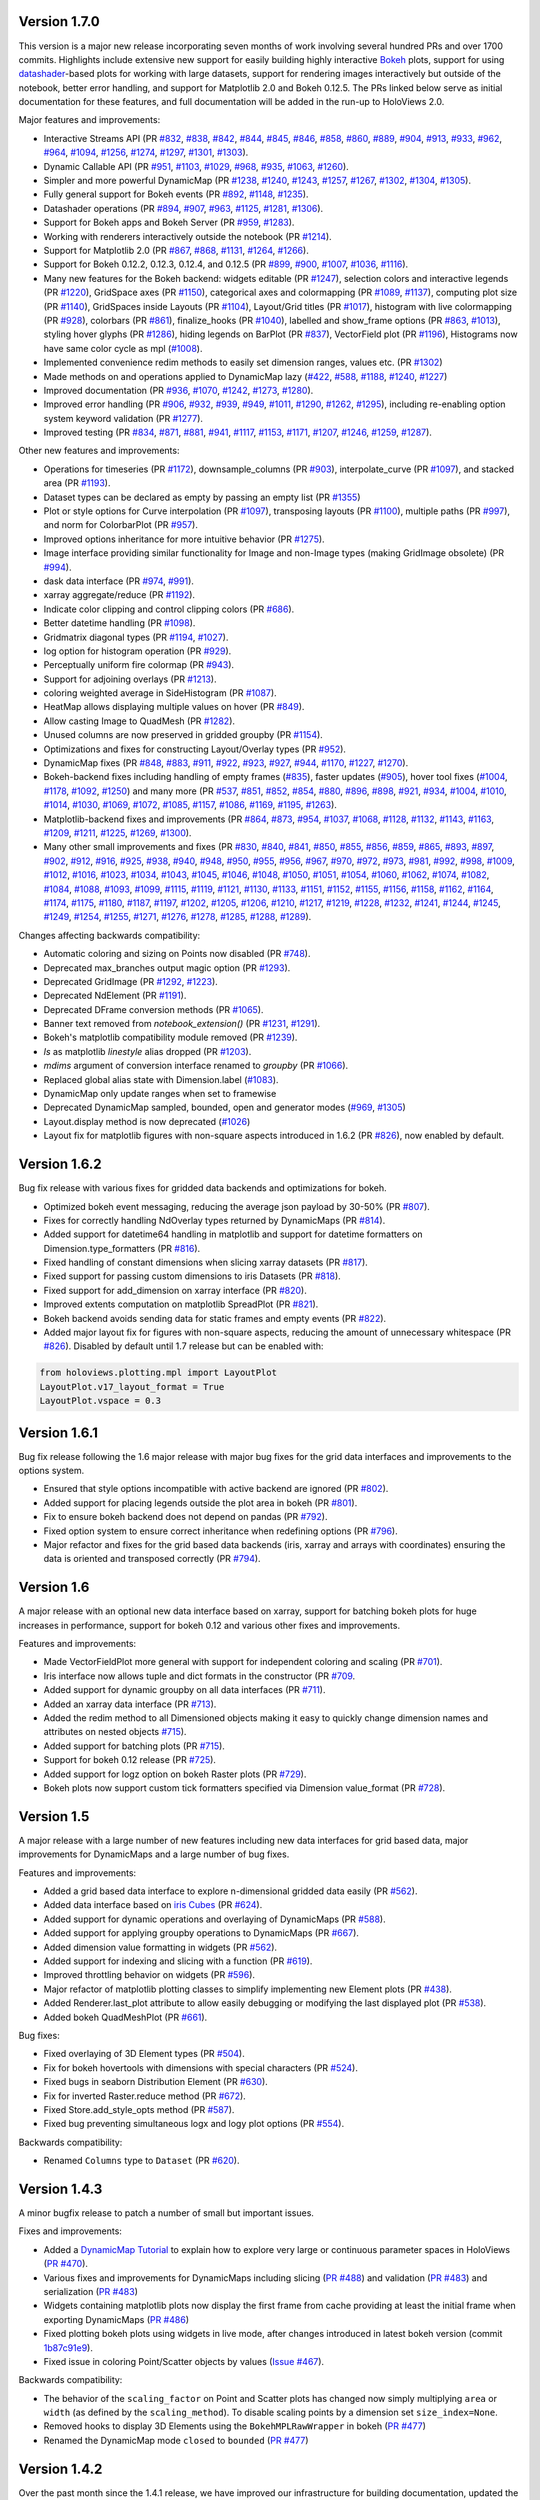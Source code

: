 Version 1.7.0
-------------

This version is a major new release incorporating seven months of work
involving several hundred PRs and over 1700 commits.  Highlights
include extensive new support for easily building highly interactive
`Bokeh <http://bokeh.pydata.org>`_ plots, support for using
`datashader <https://github.com/bokeh/datashader>`_-based plots for
working with large datasets, support for rendering images
interactively but outside of the notebook, better error handling, and
support for Matplotlib 2.0 and Bokeh 0.12.5.  The PRs linked below
serve as initial documentation for these features, and full
documentation will be added in the run-up to HoloViews 2.0.

Major features and improvements:

- Interactive Streams API (PR `#832
  <https://github.com/ioam/holoviews/pull/832>`_, `#838
  <https://github.com/ioam/holoviews/pull/838>`_, `#842
  <https://github.com/ioam/holoviews/pull/842>`_, `#844
  <https://github.com/ioam/holoviews/pull/844>`_, `#845
  <https://github.com/ioam/holoviews/pull/845>`_, `#846
  <https://github.com/ioam/holoviews/pull/846>`_, `#858
  <https://github.com/ioam/holoviews/pull/858>`_, `#860
  <https://github.com/ioam/holoviews/pull/860>`_, `#889
  <https://github.com/ioam/holoviews/pull/889>`_, `#904
  <https://github.com/ioam/holoviews/pull/904>`_, `#913
  <https://github.com/ioam/holoviews/pull/913>`_, `#933
  <https://github.com/ioam/holoviews/pull/933>`_, `#962
  <https://github.com/ioam/holoviews/pull/962>`_, `#964
  <https://github.com/ioam/holoviews/pull/964>`_, `#1094
  <https://github.com/ioam/holoviews/pull/1094>`_, `#1256
  <https://github.com/ioam/holoviews/pull/1256>`_, `#1274
  <https://github.com/ioam/holoviews/pull/1274>`_, `#1297
  <https://github.com/ioam/holoviews/pull/1297>`_, `#1301
  <https://github.com/ioam/holoviews/pull/1301>`_, `#1303
  <https://github.com/ioam/holoviews/pull/1303>`_).
- Dynamic Callable API (PR `#951
  <https://github.com/ioam/holoviews/pull/951>`_, `#1103
  <https://github.com/ioam/holoviews/pull/1103>`_, `#1029
  <https://github.com/ioam/holoviews/pull/1029>`_, `#968
  <https://github.com/ioam/holoviews/pull/968>`_, `#935
  <https://github.com/ioam/holoviews/pull/935>`_, `#1063
  <https://github.com/ioam/holoviews/pull/1063>`_, `#1260
  <https://github.com/ioam/holoviews/pull/1260>`_).
- Simpler and more powerful DynamicMap (PR `#1238
  <https://github.com/ioam/holoviews/pull/1238>`_, `#1240
  <https://github.com/ioam/holoviews/pull/1240>`_, `#1243
  <https://github.com/ioam/holoviews/pull/1243>`_, `#1257
  <https://github.com/ioam/holoviews/pull/1257>`_, `#1267
  <https://github.com/ioam/holoviews/pull/1267>`_, `#1302
  <https://github.com/ioam/holoviews/pull/1302>`_, `#1304
  <https://github.com/ioam/holoviews/pull/1304>`_, `#1305
  <https://github.com/ioam/holoviews/pull/1305>`_).
- Fully general support for Bokeh events (PR `#892
  <https://github.com/ioam/holoviews/pull/892>`_, `#1148
  <https://github.com/ioam/holoviews/pull/1148>`_, `#1235
  <https://github.com/ioam/holoviews/pull/1235>`_).
- Datashader operations (PR `#894
  <https://github.com/ioam/holoviews/pull/894>`_, `#907
  <https://github.com/ioam/holoviews/pull/907>`_, `#963
  <https://github.com/ioam/holoviews/pull/963>`_, `#1125
  <https://github.com/ioam/holoviews/pull/1125>`_, `#1281
  <https://github.com/ioam/holoviews/pull/1281>`_, `#1306
  <https://github.com/ioam/holoviews/pull/1306>`_).
- Support for Bokeh apps and Bokeh Server (PR `#959
  <https://github.com/ioam/holoviews/pull/959>`_, `#1283
  <https://github.com/ioam/holoviews/pull/1283>`_).
- Working with renderers interactively outside the notebook (PR `#1214
  <https://github.com/ioam/holoviews/pull/1214>`_).
- Support for Matplotlib 2.0 (PR `#867
  <https://github.com/ioam/holoviews/pull/867>`_, `#868
  <https://github.com/ioam/holoviews/pull/868>`_, `#1131
  <https://github.com/ioam/holoviews/pull/1131>`_, `#1264
  <https://github.com/ioam/holoviews/pull/1264>`_, `#1266
  <https://github.com/ioam/holoviews/pull/1266>`_).
- Support for Bokeh 0.12.2, 0.12.3, 0.12.4, and 0.12.5 (PR `#899
  <https://github.com/ioam/holoviews/pull/899>`_, `#900
  <https://github.com/ioam/holoviews/pull/900>`_, `#1007
  <https://github.com/ioam/holoviews/pull/1007>`_, `#1036
  <https://github.com/ioam/holoviews/pull/1036>`_, `#1116
  <https://github.com/ioam/holoviews/pull/1116>`_).
- Many new features for the Bokeh backend: widgets editable (PR `#1247
  <https://github.com/ioam/holoviews/pull/1247>`_), selection colors
  and interactive legends (PR `#1220
  <https://github.com/ioam/holoviews/pull/1220>`_), GridSpace axes (PR
  `#1150 <https://github.com/ioam/holoviews/pull/1150>`_), categorical
  axes and colormapping (PR `#1089
  <https://github.com/ioam/holoviews/pull/1089>`_, `#1137
  <https://github.com/ioam/holoviews/pull/1137>`_), computing plot
  size (PR `#1140 <https://github.com/ioam/holoviews/pull/1140>`_),
  GridSpaces inside Layouts (PR `#1104
  <https://github.com/ioam/holoviews/pull/1104>`_), Layout/Grid titles
  (PR `#1017 <https://github.com/ioam/holoviews/pull/1017>`_),
  histogram with live colormapping (PR `#928
  <https://github.com/ioam/holoviews/pull/928>`_), colorbars (PR `#861
  <https://github.com/ioam/holoviews/pull/861>`_), finalize_hooks (PR
  `#1040 <https://github.com/ioam/holoviews/pull/1040>`_), labelled
  and show_frame options (PR `#863
  <https://github.com/ioam/holoviews/pull/863>`_, `#1013
  <https://github.com/ioam/holoviews/pull/1013>`_), styling hover
  glyphs (PR `#1286 <https://github.com/ioam/holoviews/pull/1286>`_),
  hiding legends on BarPlot (PR `#837
  <https://github.com/ioam/holoviews/pull/837>`_), VectorField plot
  (PR `#1196 <https://github.com/ioam/holoviews/pull/1196>`_),
  Histograms now have same color cycle as mpl (`#1008
  <https://github.com/ioam/holoviews/pull/1008>`_).
- Implemented convenience redim methods to easily set dimension
  ranges, values etc. (PR `#1302
  <https://github.com/ioam/holoviews/pull/1302>`_)
- Made methods on and operations applied to DynamicMap lazy (`#422
  <https://github.com/ioam/holoviews/pull/422>`_, `#588
  <https://github.com/ioam/holoviews/pull/588>`_, `#1188
  <https://github.com/ioam/holoviews/pull/1188>`_, `#1240
  <https://github.com/ioam/holoviews/pull/1240>`_, `#1227
  <https://github.com/ioam/holoviews/pull/1227>`_)
- Improved documentation (PR `#936
  <https://github.com/ioam/holoviews/pull/936>`_, `#1070
  <https://github.com/ioam/holoviews/pull/1070>`_, `#1242
  <https://github.com/ioam/holoviews/pull/1242>`_, `#1273
  <https://github.com/ioam/holoviews/pull/1273>`_, `#1280
  <https://github.com/ioam/holoviews/pull/1280>`_).
- Improved error handling (PR `#906
  <https://github.com/ioam/holoviews/pull/906>`_, `#932
  <https://github.com/ioam/holoviews/pull/932>`_, `#939
  <https://github.com/ioam/holoviews/pull/939>`_, `#949
  <https://github.com/ioam/holoviews/pull/949>`_, `#1011
  <https://github.com/ioam/holoviews/pull/1011>`_, `#1290
  <https://github.com/ioam/holoviews/pull/1290>`_, `#1262
  <https://github.com/ioam/holoviews/pull/1262>`_, `#1295
  <https://github.com/ioam/holoviews/pull/1295>`_), including
  re-enabling option system keyword validation (PR `#1277
  <https://github.com/ioam/holoviews/pull/1277>`_).
- Improved testing (PR `#834
  <https://github.com/ioam/holoviews/pull/834>`_, `#871
  <https://github.com/ioam/holoviews/pull/871>`_, `#881
  <https://github.com/ioam/holoviews/pull/881>`_, `#941
  <https://github.com/ioam/holoviews/pull/941>`_, `#1117
  <https://github.com/ioam/holoviews/pull/1117>`_, `#1153
  <https://github.com/ioam/holoviews/pull/1153>`_, `#1171
  <https://github.com/ioam/holoviews/pull/1171>`_, `#1207
  <https://github.com/ioam/holoviews/pull/1207>`_, `#1246
  <https://github.com/ioam/holoviews/pull/1246>`_, `#1259
  <https://github.com/ioam/holoviews/pull/1259>`_, `#1287
  <https://github.com/ioam/holoviews/pull/1287>`_).


Other new features and improvements:

- Operations for timeseries (PR `#1172
  <https://github.com/ioam/holoviews/pull/1172>`_), downsample_columns
  (PR `#903 <https://github.com/ioam/holoviews/pull/903>`_),
  interpolate_curve (PR `#1097
  <https://github.com/ioam/holoviews/pull/1097>`_), and stacked area
  (PR `#1193 <https://github.com/ioam/holoviews/pull/1193>`_).
- Dataset types can be declared as empty by passing an empty list (PR
  `#1355 <https://github.com/ioam/holoviews/pull/1355>`_)
- Plot or style options for Curve interpolation (PR `#1097
  <https://github.com/ioam/holoviews/pull/1097>`_), transposing
  layouts (PR `#1100 <https://github.com/ioam/holoviews/pull/1100>`_),
  multiple paths (PR `#997
  <https://github.com/ioam/holoviews/pull/997>`_), and norm for
  ColorbarPlot (PR `#957
  <https://github.com/ioam/holoviews/pull/957>`_).
- Improved options inheritance for more intuitive behavior (PR `#1275
  <https://github.com/ioam/holoviews/pull/1275>`_).
- Image interface providing similar functionality for Image and
  non-Image types (making GridImage obsolete) (PR `#994
  <https://github.com/ioam/holoviews/pull/994>`_).
- dask data interface (PR `#974
  <https://github.com/ioam/holoviews/pull/974>`_, `#991
  <https://github.com/ioam/holoviews/pull/991>`_).
- xarray aggregate/reduce (PR `#1192
  <https://github.com/ioam/holoviews/pull/1192>`_).
- Indicate color clipping and control clipping colors (PR `#686
  <https://github.com/ioam/holoviews/pull/686>`_).
- Better datetime handling (PR `#1098
  <https://github.com/ioam/holoviews/pull/1098>`_).
- Gridmatrix diagonal types (PR `#1194
  <https://github.com/ioam/holoviews/pull/1194>`_, `#1027
  <https://github.com/ioam/holoviews/pull/1027>`_).
- log option for histogram operation (PR `#929
  <https://github.com/ioam/holoviews/pull/929>`_).
- Perceptually uniform fire colormap (PR `#943
  <https://github.com/ioam/holoviews/pull/943>`_).
- Support for adjoining overlays (PR `#1213
  <https://github.com/ioam/holoviews/pull/1213>`_).
- coloring weighted average in SideHistogram (PR `#1087
  <https://github.com/ioam/holoviews/pull/1087>`_).
- HeatMap allows displaying multiple values on hover (PR `#849
  <https://github.com/ioam/holoviews/pull/849>`_).
- Allow casting Image to QuadMesh (PR `#1282
  <https://github.com/ioam/holoviews/pull/1282>`_).
- Unused columns are now preserved in gridded groupby (PR `#1154
  <https://github.com/ioam/holoviews/pull/1154>`_).
- Optimizations and fixes for constructing Layout/Overlay types (PR
  `#952 <https://github.com/ioam/holoviews/pull/952>`_).
- DynamicMap fixes (PR `#848
  <https://github.com/ioam/holoviews/pull/848>`_, `#883
  <https://github.com/ioam/holoviews/pull/883>`_, `#911
  <https://github.com/ioam/holoviews/pull/911>`_, `#922
  <https://github.com/ioam/holoviews/pull/922>`_, `#923
  <https://github.com/ioam/holoviews/pull/923>`_, `#927
  <https://github.com/ioam/holoviews/pull/927>`_, `#944
  <https://github.com/ioam/holoviews/pull/944>`_, `#1170
  <https://github.com/ioam/holoviews/pull/1170>`_, `#1227
  <https://github.com/ioam/holoviews/pull/1227>`_, `#1270
  <https://github.com/ioam/holoviews/pull/1270>`_).
- Bokeh-backend fixes including handling of empty frames (`#835
  <https://github.com/ioam/holoviews/pull/835>`_), faster updates
  (`#905 <https://github.com/ioam/holoviews/pull/905>`_), hover tool
  fixes (`#1004 <https://github.com/ioam/holoviews/pull/1004>`_,
  `#1178 <https://github.com/ioam/holoviews/pull/1178>`_, `#1092
  <https://github.com/ioam/holoviews/pull/1092>`_, `#1250
  <https://github.com/ioam/holoviews/pull/1250>`_) and many more (PR
  `#537 <https://github.com/ioam/holoviews/pull/537>`_, `#851
  <https://github.com/ioam/holoviews/pull/851>`_, `#852
  <https://github.com/ioam/holoviews/pull/852>`_, `#854
  <https://github.com/ioam/holoviews/pull/854>`_, `#880
  <https://github.com/ioam/holoviews/pull/880>`_, `#896
  <https://github.com/ioam/holoviews/pull/896>`_, `#898
  <https://github.com/ioam/holoviews/pull/898>`_, `#921
  <https://github.com/ioam/holoviews/pull/921>`_, `#934
  <https://github.com/ioam/holoviews/pull/934>`_, `#1004
  <https://github.com/ioam/holoviews/pull/1004>`_, `#1010
  <https://github.com/ioam/holoviews/pull/1010>`_, `#1014
  <https://github.com/ioam/holoviews/pull/1014>`_, `#1030
  <https://github.com/ioam/holoviews/pull/1030>`_, `#1069
  <https://github.com/ioam/holoviews/pull/1069>`_, `#1072
  <https://github.com/ioam/holoviews/pull/1072>`_, `#1085
  <https://github.com/ioam/holoviews/pull/1085>`_, `#1157
  <https://github.com/ioam/holoviews/pull/1157>`_, `#1086
  <https://github.com/ioam/holoviews/pull/1086>`_, `#1169
  <https://github.com/ioam/holoviews/pull/1169>`_, `#1195
  <https://github.com/ioam/holoviews/pull/1195>`_, `#1263
  <https://github.com/ioam/holoviews/pull/1263>`_).
- Matplotlib-backend fixes and improvements (PR `#864
  <https://github.com/ioam/holoviews/pull/864>`_, `#873
  <https://github.com/ioam/holoviews/pull/873>`_, `#954
  <https://github.com/ioam/holoviews/pull/954>`_, `#1037
  <https://github.com/ioam/holoviews/pull/1037>`_, `#1068
  <https://github.com/ioam/holoviews/pull/1068>`_, `#1128
  <https://github.com/ioam/holoviews/pull/1128>`_, `#1132
  <https://github.com/ioam/holoviews/pull/1132>`_, `#1143
  <https://github.com/ioam/holoviews/pull/1143>`_, `#1163
  <https://github.com/ioam/holoviews/pull/1163>`_, `#1209
  <https://github.com/ioam/holoviews/pull/1209>`_, `#1211
  <https://github.com/ioam/holoviews/pull/1211>`_, `#1225
  <https://github.com/ioam/holoviews/pull/1225>`_, `#1269
  <https://github.com/ioam/holoviews/pull/1269>`_, `#1300
  <https://github.com/ioam/holoviews/pull/1300>`_).
- Many other small improvements and fixes (PR `#830
  <https://github.com/ioam/holoviews/pull/830>`_, `#840
  <https://github.com/ioam/holoviews/pull/840>`_, `#841
  <https://github.com/ioam/holoviews/pull/841>`_, `#850
  <https://github.com/ioam/holoviews/pull/850>`_, `#855
  <https://github.com/ioam/holoviews/pull/855>`_, `#856
  <https://github.com/ioam/holoviews/pull/856>`_, `#859
  <https://github.com/ioam/holoviews/pull/859>`_, `#865
  <https://github.com/ioam/holoviews/pull/865>`_, `#893
  <https://github.com/ioam/holoviews/pull/893>`_, `#897
  <https://github.com/ioam/holoviews/pull/897>`_, `#902
  <https://github.com/ioam/holoviews/pull/902>`_, `#912
  <https://github.com/ioam/holoviews/pull/912>`_, `#916
  <https://github.com/ioam/holoviews/pull/916>`_, `#925
  <https://github.com/ioam/holoviews/pull/925>`_, `#938
  <https://github.com/ioam/holoviews/pull/938>`_, `#940
  <https://github.com/ioam/holoviews/pull/940>`_, `#948
  <https://github.com/ioam/holoviews/pull/948>`_, `#950
  <https://github.com/ioam/holoviews/pull/950>`_, `#955
  <https://github.com/ioam/holoviews/pull/955>`_, `#956
  <https://github.com/ioam/holoviews/pull/956>`_, `#967
  <https://github.com/ioam/holoviews/pull/967>`_, `#970
  <https://github.com/ioam/holoviews/pull/970>`_, `#972
  <https://github.com/ioam/holoviews/pull/972>`_, `#973
  <https://github.com/ioam/holoviews/pull/973>`_, `#981
  <https://github.com/ioam/holoviews/pull/981>`_, `#992
  <https://github.com/ioam/holoviews/pull/992>`_, `#998
  <https://github.com/ioam/holoviews/pull/998>`_, `#1009
  <https://github.com/ioam/holoviews/pull/1009>`_, `#1012
  <https://github.com/ioam/holoviews/pull/1012>`_, `#1016
  <https://github.com/ioam/holoviews/pull/1016>`_, `#1023
  <https://github.com/ioam/holoviews/pull/1023>`_, `#1034
  <https://github.com/ioam/holoviews/pull/1034>`_, `#1043
  <https://github.com/ioam/holoviews/pull/1043>`_, `#1045
  <https://github.com/ioam/holoviews/pull/1045>`_, `#1046
  <https://github.com/ioam/holoviews/pull/1046>`_, `#1048
  <https://github.com/ioam/holoviews/pull/1048>`_, `#1050
  <https://github.com/ioam/holoviews/pull/1050>`_, `#1051
  <https://github.com/ioam/holoviews/pull/1051>`_, `#1054
  <https://github.com/ioam/holoviews/pull/1054>`_, `#1060
  <https://github.com/ioam/holoviews/pull/1060>`_, `#1062
  <https://github.com/ioam/holoviews/pull/1062>`_, `#1074
  <https://github.com/ioam/holoviews/pull/1074>`_, `#1082
  <https://github.com/ioam/holoviews/pull/1082>`_, `#1084
  <https://github.com/ioam/holoviews/pull/1084>`_, `#1088
  <https://github.com/ioam/holoviews/pull/1088>`_, `#1093
  <https://github.com/ioam/holoviews/pull/1093>`_, `#1099
  <https://github.com/ioam/holoviews/pull/1099>`_, `#1115
  <https://github.com/ioam/holoviews/pull/1115>`_, `#1119
  <https://github.com/ioam/holoviews/pull/1119>`_, `#1121
  <https://github.com/ioam/holoviews/pull/1121>`_, `#1130
  <https://github.com/ioam/holoviews/pull/1130>`_, `#1133
  <https://github.com/ioam/holoviews/pull/1133>`_, `#1151
  <https://github.com/ioam/holoviews/pull/1151>`_, `#1152
  <https://github.com/ioam/holoviews/pull/1152>`_, `#1155
  <https://github.com/ioam/holoviews/pull/1155>`_, `#1156
  <https://github.com/ioam/holoviews/pull/1156>`_, `#1158
  <https://github.com/ioam/holoviews/pull/1158>`_, `#1162
  <https://github.com/ioam/holoviews/pull/1162>`_, `#1164
  <https://github.com/ioam/holoviews/pull/1164>`_, `#1174
  <https://github.com/ioam/holoviews/pull/1174>`_, `#1175
  <https://github.com/ioam/holoviews/pull/1175>`_, `#1180
  <https://github.com/ioam/holoviews/pull/1180>`_, `#1187
  <https://github.com/ioam/holoviews/pull/1187>`_, `#1197
  <https://github.com/ioam/holoviews/pull/1197>`_, `#1202
  <https://github.com/ioam/holoviews/pull/1202>`_, `#1205
  <https://github.com/ioam/holoviews/pull/1205>`_, `#1206
  <https://github.com/ioam/holoviews/pull/1206>`_, `#1210
  <https://github.com/ioam/holoviews/pull/1210>`_, `#1217
  <https://github.com/ioam/holoviews/pull/1217>`_, `#1219
  <https://github.com/ioam/holoviews/pull/1219>`_, `#1228
  <https://github.com/ioam/holoviews/pull/1228>`_, `#1232
  <https://github.com/ioam/holoviews/pull/1232>`_, `#1241
  <https://github.com/ioam/holoviews/pull/1241>`_, `#1244
  <https://github.com/ioam/holoviews/pull/1244>`_, `#1245
  <https://github.com/ioam/holoviews/pull/1245>`_, `#1249
  <https://github.com/ioam/holoviews/pull/1249>`_, `#1254
  <https://github.com/ioam/holoviews/pull/1254>`_, `#1255
  <https://github.com/ioam/holoviews/pull/1255>`_, `#1271
  <https://github.com/ioam/holoviews/pull/1271>`_, `#1276
  <https://github.com/ioam/holoviews/pull/1276>`_, `#1278
  <https://github.com/ioam/holoviews/pull/1278>`_, `#1285
  <https://github.com/ioam/holoviews/pull/1285>`_, `#1288
  <https://github.com/ioam/holoviews/pull/1288>`_, `#1289
  <https://github.com/ioam/holoviews/pull/1289>`_).

Changes affecting backwards compatibility:

- Automatic coloring and sizing on Points now disabled (PR `#748
  <https://github.com/ioam/holoviews/pull/748>`_).
- Deprecated max_branches output magic option (PR `#1293
  <https://github.com/ioam/holoviews/pull/1293>`_).
- Deprecated GridImage (PR `#1292
  <https://github.com/ioam/holoviews/pull/1292>`_, `#1223
  <https://github.com/ioam/holoviews/pull/1223>`_).
- Deprecated NdElement (PR `#1191
  <https://github.com/ioam/holoviews/pull/1191>`_).
- Deprecated DFrame conversion methods (PR `#1065
  <https://github.com/ioam/holoviews/pull/1065>`_).
- Banner text removed from `notebook_extension()` (PR `#1231
  <https://github.com/ioam/holoviews/pull/1231>`_, `#1291
  <https://github.com/ioam/holoviews/pull/1291>`_).
- Bokeh's matplotlib compatibility module removed (PR `#1239
  <https://github.com/ioam/holoviews/pull/1239>`_).
- `ls` as matplotlib `linestyle` alias dropped (PR `#1203
  <https://github.com/ioam/holoviews/pull/1203>`_).
- `mdims` argument of conversion interface renamed to `groupby` (PR
  `#1066 <https://github.com/ioam/holoviews/pull/1066>`_).
- Replaced global alias state with Dimension.label (`#1083
  <https://github.com/ioam/holoviews/pull/1083>`_).
- DynamicMap only update ranges when set to framewise
- Deprecated DynamicMap sampled, bounded, open and generator modes
  (`#969 <https://github.com/ioam/holoviews/pull/969>`_, `#1305
  <https://github.com/ioam/holoviews/pull/1305>`_)
- Layout.display method is now deprecated (`#1026
  <https://github.com/ioam/holoviews/pull/1026>`_)
- Layout fix for matplotlib figures with non-square aspects introduced
  in 1.6.2 (PR `#826 <https://github.com/ioam/holoviews/pull/826>`_),
  now enabled by default.


Version 1.6.2
-------------

Bug fix release with various fixes for gridded data backends and
optimizations for bokeh.

* Optimized bokeh event messaging, reducing the average json payload
  by 30-50% (PR `#807 <https://github.com/ioam/holoviews/pull/807>`_).
* Fixes for correctly handling NdOverlay types returned by DynamicMaps
  (PR `#814 <https://github.com/ioam/holoviews/pull/814>`_).
* Added support for datetime64 handling in matplotlib and support for
  datetime formatters on Dimension.type_formatters (PR `#816
  <https://github.com/ioam/holoviews/pull/816>`_).
* Fixed handling of constant dimensions when slicing xarray datasets
  (PR `#817 <https://github.com/ioam/holoviews/pull/817>`_).
* Fixed support for passing custom dimensions to iris Datasets (PR
  `#818 <https://github.com/ioam/holoviews/pull/818>`_).
* Fixed support for add_dimension on xarray interface (PR `#820
  <https://github.com/ioam/holoviews/pull/820>`_).
* Improved extents computation on matplotlib SpreadPlot (PR `#821
  <https://github.com/ioam/holoviews/pull/821>`_).
* Bokeh backend avoids sending data for static frames and empty events
  (PR `#822 <https://github.com/ioam/holoviews/pull/822>`_).
* Added major layout fix for figures with non-square aspects, reducing
  the amount of unnecessary whitespace (PR `#826
  <https://github.com/ioam/holoviews/pull/826>`_). Disabled by default
  until 1.7 release but can be enabled with::

.. code-block:: python

   from holoviews.plotting.mpl import LayoutPlot
   LayoutPlot.v17_layout_format = True
   LayoutPlot.vspace = 0.3


Version 1.6.1
-------------

Bug fix release following the 1.6 major release with major bug fixes
for the grid data interfaces and improvements to the options system.

* Ensured that style options incompatible with active backend are
  ignored (PR `#802 <https://github.com/ioam/holoviews/pull/802>`_).
* Added support for placing legends outside the plot area in
  bokeh (PR `#801 <https://github.com/ioam/holoviews/pull/801>`_).
* Fix to ensure bokeh backend does not depend on pandas (PR `#792
  <https://github.com/ioam/holoviews/pull/792>`_).
* Fixed option system to ensure correct inheritance when
  redefining options (PR `#796
  <https://github.com/ioam/holoviews/pull/796>`_).
* Major refactor and fixes for the grid based data backends (iris,
  xarray and arrays with coordinates) ensuring the data is oriented
  and transposed correctly (PR `#794
  <https://github.com/ioam/holoviews/pull/794>`_).


Version 1.6
-----------

A major release with an optional new data interface based on xarray,
support for batching bokeh plots for huge increases in performance,
support for bokeh 0.12 and various other fixes and improvements.

Features and improvements:

* Made VectorFieldPlot more general with support for independent
  coloring and scaling (PR `#701
  <https://github.com/ioam/holoviews/pull/701>`_).
* Iris interface now allows tuple and dict formats in the constructor
  (PR `#709 <https://github.com/ioam/holoviews/pull/709>`_.
* Added support for dynamic groupby on all data interfaces (PR `#711
  <https://github.com/ioam/holoviews/pull/711>`_).
* Added an xarray data interface (PR `#713
  <https://github.com/ioam/holoviews/pull/713>`_).
* Added the redim method to all Dimensioned objects making it easy to
  quickly change dimension names and attributes on nested objects
  `#715 <https://github.com/ioam/holoviews/pull/715>`_).
* Added support for batching plots (PR `#715
  <https://github.com/ioam/holoviews/pull/717>`_).
* Support for bokeh 0.12 release (PR `#725
  <https://github.com/ioam/holoviews/pull/725>`_).
* Added support for logz option on bokeh Raster plots (PR `#729
  <https://github.com/ioam/holoviews/pull/729>`_).
* Bokeh plots now support custom tick formatters specified via
  Dimension value_format (PR `#728
  <https://github.com/ioam/holoviews/pull/728>`_).


Version 1.5
-----------

A major release with a large number of new features including new data
interfaces for grid based data, major improvements for DynamicMaps
and a large number of bug fixes. 

Features and improvements:

* Added a grid based data interface to explore n-dimensional gridded
  data easily (PR `#562 <https://github.com/ioam/holoviews/pull/542>`_).
* Added data interface based on `iris Cubes <http://scitools.org.uk/iris/docs/v1.9.2/index.html>`_ (PR `#624
  <https://github.com/ioam/holoviews/pull/624>`_).
* Added support for dynamic operations and overlaying of DynamicMaps
  (PR `#588 <https://github.com/ioam/holoviews/pull/588>`_).
* Added support for applying groupby operations to DynamicMaps (PR
  `#667 <https://github.com/ioam/holoviews/pull/667>`_).
* Added dimension value formatting in widgets (PR `#562
  <https://github.com/ioam/holoviews/issues/562>`_).
* Added support for indexing and slicing with a function (PR `#619
  <https://github.com/ioam/holoviews/pull/619>`_).
* Improved throttling behavior on widgets (PR `#596
  <https://github.com/ioam/holoviews/pull/596>`_).
* Major refactor of matplotlib plotting classes to simplify
  implementing new Element plots (PR `#438
  <https://github.com/ioam/holoviews/pull/438>`_).
* Added Renderer.last_plot attribute to allow easily debugging or
  modifying the last displayed plot (PR `#538
  <https://github.com/ioam/holoviews/pull/538>`_).
* Added bokeh QuadMeshPlot (PR `#661
  <https://github.com/ioam/holoviews/pull/661>`_).

Bug fixes:

* Fixed overlaying of 3D Element types (PR `#504
  <https://github.com/ioam/holoviews/pull/504>`_).
* Fix for bokeh hovertools with dimensions with special characters
  (PR `#524 <https://github.com/ioam/holoviews/pull/524>`_).
* Fixed bugs in seaborn Distribution Element (PR `#630
  <https://github.com/ioam/holoviews/pull/630>`_).
* Fix for inverted Raster.reduce method (PR `#672
  <https://github.com/ioam/holoviews/pull/672>`_).
* Fixed Store.add_style_opts method (PR `#587
  <https://github.com/ioam/holoviews/pull/587>`_).
* Fixed bug preventing simultaneous logx and logy plot options (PR `#554
  <https://github.com/ioam/holoviews/pull/554>`_).

Backwards compatibility:

* Renamed ``Columns`` type to ``Dataset`` (PR `#620
  <https://github.com/ioam/holoviews/issues/620>`_).


Version 1.4.3
-------------

A minor bugfix release to patch a number of small but important issues.

Fixes and improvements:


* Added a `DynamicMap Tutorial
  <http://holoviews.org/Tutorials/Dynamic_Map.html>`_ to explain how to
  explore very large or continuous parameter spaces in HoloViews (`PR
  #470 <https://github.com/ioam/holoviews/issues/470>`_).
* Various fixes and improvements for DynamicMaps including slicing (`PR
  #488 <https://github.com/ioam/holoviews/issues/488>`_) and validation
  (`PR #483 <https://github.com/ioam/holoviews/issues/478>`_) and
  serialization (`PR #483
  <https://github.com/ioam/holoviews/issues/478>`_)
* Widgets containing matplotlib plots now display the first frame from
  cache providing at least the initial frame when exporting DynamicMaps
  (`PR #486 <https://github.com/ioam/holoviews/issues/483>`_)
* Fixed plotting bokeh plots using widgets in live mode, after changes
  introduced in latest bokeh version (commit `1b87c91e9
  <https://github.com/ioam/holoviews/commit/1b87c91e9e7cf35b267344ccd4a2fa91dd052890>`_).
* Fixed issue in coloring Point/Scatter objects by values (`Issue #467
  <https://github.com/ioam/holoviews/issues/467>`_).


Backwards compatibility:

* The behavior of the ``scaling_factor`` on Point and Scatter plots has
  changed now simply multiplying ``area`` or ``width`` (as defined by
  the ``scaling_method``). To disable scaling points by a dimension
  set ``size_index=None``.
* Removed hooks to display 3D Elements using the ``BokehMPLRawWrapper``
  in bokeh (`PR #477 <https://github.com/ioam/holoviews/pull/477>`_)
* Renamed the DynamicMap mode ``closed`` to ``bounded`` (`PR #477 <https://github.com/ioam/holoviews/pull/485>`_)


Version 1.4.2
-------------

Over the past month since the 1.4.1 release, we have improved our
infrastructure for building documentation, updated the main website and
made several additional usability improvements.

Documentation changes:

* Major overhaul of website and notebook building making it much easier
  to test user contributions (`Issue #180
  <https://github.com/ioam/holoviews/issues/180>`_, `PR #429
  <https://github.com/ioam/holoviews/pull/429>`_)

* Major rewrite of the documentation (`PR #401
  <https://github.com/ioam/holoviews/pull/401>`_, `PR #411
  <https://github.com/ioam/holoviews/pull/411>`_)

* Added Columnar Data Tutorial and removed most of Pandas
  Conversions as it is now supported by the core.

Fixes and improvements:

* Major improvement for grid based layouts with varying aspects (`PR
  #457 <https://github.com/ioam/holoviews/pull/457>`_)

* Fix for interleaving %matplotline inline and holoviews
  plots (`Issue #179 <https://github.com/ioam/holoviews/issues/179>`_)

* Matplotlib legend z-orders and updating fixed (`Issue #304
  <https://github.com/ioam/holoviews/issues/304>`_, `Issue #305
  <https://github.com/ioam/holoviews/issues/305>`_)

* ``color_index`` and ``size_index`` plot options support specifying
  dimension by name (`Issue #391
  <https://github.com/ioam/holoviews/issues/391>`_)

* Added ``Area`` Element type for drawing area under or between
  Curves. (`PR #427 <https://github.com/ioam/holoviews/pull/427>`_)

* Fixed issues where slicing would remove styles applied to an
  Element. (`Issue #423
  <https://github.com/ioam/holoviews/issues/423>`_, `PR #439
  <https://github.com/ioam/holoviews/pull/439>`_)

* Updated the ``title_format`` plot option to support a ``{dimensions}``
  formatter (`PR #436 <https://github.com/ioam/holoviews/pull/436>`_)

* Improvements to Renderer API to allow JS and CSS requirements for
  exporting standalone widgets (`PR #426
  <https://github.com/ioam/holoviews/pull/426>`_)

* Compatibility with the latest Bokeh 0.11 release (`PR #393
  <https://github.com/ioam/holoviews/pull/393>`_)


Version 1.4.1
-------------

Over the past two weeks since the 1.4 release, we have implemented
several important bug fixes and have made several usability
improvements.

New features:

* Improved help system. It is now possible to recursively list all the
  applicable documentation for a composite object. In addition, the
  documentation may now be filtered using a regular expression pattern.
  (`PR #370 <https://github.com/ioam/holoviews/pull/370>`_)

* HoloViews now supports multiple active display hooks making it easier
  to use nbconvert. For instance, PNG data will be embedded in the
  notebook if the argument display_formats=['html','png'] is supplied to
  the notebook_extension. (`PR #355 <https://github.com/ioam/holoviews/pull/355>`_)

* Improvements to the display of DynamicMaps as well as many new
  improvements to the Bokeh backend including better VLines/HLines and
  support for the Bars element.
  (`PR #367 <https://github.com/ioam/holoviews/pull/367>`_ ,
  `PR #362 <https://github.com/ioam/holoviews/pull/362>`_,
  `PR #339 <https://github.com/ioam/holoviews/pull/339>`_).

* New Spikes and BoxWhisker elements suitable for representing
  distributions as a sequence of lines or as a box-and-whisker plot.
  (`PR #346 <https://github.com/ioam/holoviews/pull/346>`_,
  `PR #339 <https://github.com/ioam/holoviews/pull/339>`_) 

* Improvements to the notebook_extension. For instance, executing
  hv.notebook_extension('bokeh') will now load BokehJS and automatically
  activate the Bokeh backend (if available).

* Significant performance improvements when using the groupby operation
  on HoloMaps and when working with highly nested datastructures.
  (`PR #349 <https://github.com/ioam/holoviews/pull/349>`_,
  `PR #359 <https://github.com/ioam/holoviews/pull/359>`_)

Notable bug fixes:

* DynamicMaps are now properly integrated into the style system and can
  be customized in the same way as HoloMaps.
  (`PR #368 <https://github.com/ioam/holoviews/pull/368>`_)

* Widgets now work correctly when unicode is used in the dimension
  labels and values (`PR #376 <https://github.com/ioam/holoviews/pull/376>`_).
  
  
Version 1.4.0
-------------

Over the past few months we have added several major new features and
with the help of our users have been able to address a number of bugs
and inconsistencies. We have closed 57 issues and added over 1100 new
commits.

Major new features:

* Data API: The new data API brings an extensible system of to add new
  data interfaces to column based Element types. These interfaces
  allow applying powerful operations on the data independently of the
  data format. The currently supported datatypes include NumPy, pandas
  dataframes and a simple dictionary format. (`PR #284 <https://github.com/ioam/holoviews/pull/284>`_)

* Backend API: In this release we completely refactored the rendering,
  plotting and IPython display system to make it easy to add new plotting
  backends. Data may be styled and pickled for each backend independently and
  renderers now support exporting all plotting data including widgets
  as standalone HTML files or with separate JSON data. 

* Bokeh backend: The first new plotting backend added via the new backend
  API. Bokeh plots allow for much faster plotting and greater interactivity.
  Supports most Element types and layouts and provides facilities for sharing
  axes across plots and linked brushing across plots. (`PR #250 <https://github.com/ioam/holoviews/pull/250>`_)

* DynamicMap: The new DynamicMap class allows HoloMap data to be generated
  on-the-fly while running a Jupyter IPython notebook kernel. Allows
  visualization of unbounded data streams and smooth exploration of large
  continuous parameter spaces. (`PR #278 <https://github.com/ioam/holoviews/pull/278>`_)

Other features:

* Easy definition of custom aliases for group, label and Dimension
  names, allowing easier use of LaTeX.
* New Trisurface and QuadMesh elements.
* Widgets now allow expressing hierarchical relationships between
  dimensions.
* Added GridMatrix container for heterogeneous Elements and gridmatrix
  operation to generate scatter matrix showing relationship between
  dimensions.
* Filled contour regions can now be generated using the contours operation.
* Consistent indexing semantics for all Elements and support for
  boolean indexing for Columns and NdMapping types.
* New hv.notebook_extension function offers a more flexible alternative
  to %load_ext, e.g. for loading other extensions
  hv.notebook_extension(bokeh=True).

Experimental features:

* Bokeh callbacks allow adding interactivity by communicating between
  bokehJS tools and the IPython kernel, e.g. allowing downsampling
  based on the zoom level.

Notable bug fixes:

* Major speedup rendering large HoloMaps (~ 2-3 times faster).
* Colorbars now consistent for all plot configurations.
* Style pickling now works correctly.

API Changes:

* Dimension formatter parameter now deprecated in favor of value_format.
* Types of Chart and Table Element data now dependent on selected interface.
* DFrame conversion interface deprecated in favor of Columns pandas interface.


Version 1.3.2
-------------

Minor bugfix release to address a small number of issues:

Features:

* Added support for colorbars on Surface Element (1cd5281).
* Added linewidth style option to SurfacePlot (9b6ccc5).

Bug fixes:

* Fixed inversion inversion of y-range during sampling (6ff81bb).
* Fixed overlaying of 3D elements (787d511).
* Ensuring that underscore.js is loaded in widgets (f2f6378).
* Fixed Python3 issue in Overlay.get (8ceabe3).


Version 1.3.1
-------------

Minor bugfix release to address a number of issues that weren't caught
in time for the 1.3.0 release with the addition of a small number of
features:

Features:

* Introduced new ``Spread`` element to plot errors and confidence
  intervals (30d3184).
* ``ErrorBars`` and ``Spread`` elements now allow most Chart
  constructor types (f013deb).

Bug fixes:

* Fixed unicode handling for dimension labels (061e9af).
* Handling of invalid dimension label characters in widgets (a101b9e).
* Fixed setting of fps option for MPLRenderer video output (c61b9df).
* Fix for multiple and animated colorbars (5e1e4b5).
* Fix to Chart slices starting or ending at zero (edd0039).


Version 1.3.0
-------------

Since the last release we closed over 34 issues and have made 380
commits mostly focused on fixing bugs, cleaning up the API and
working extensively on the plotting and rendering system to
ensure HoloViews is fully backend independent.

We'd again like to thank our growing user base for all their input,
which has helped us in making the API more understandable and
fixing a number of important bugs.

Highlights/Features:

* Allowed display of data structures which do not match the
  recommended nesting hierarchy (67b28f3, fbd89c3).
* Dimensions now sanitized for ``.select``, ``.sample`` and
  ``.reduce`` calls (6685633, 00b5a66).
* Added ``holoviews.ipython.display`` function to render (and display)
  any HoloViews object, useful for IPython interact widgets (0fa49cd).
* Table column widths now adapt to cell contents (be90a54).
* Defaulting to matplotlib ticking behavior (62e1e58).
* Allowed specifying fixed figure sizes to matplotlib via
  ``fig_inches`` tuples using (width, None) and (None, height) formats
  (632facd).
* Constructors of ``Chart``, ``Path`` and ``Histogram`` classes now support
  additional data formats (2297375).
* ``ScrubberWidget`` now supports all figure formats (c317db4).
* Allowed customizing legend positions on ``Bars`` Elements (5a12882).
* Support for multiple colorbars on one axis (aac7b92).
* ``.reindex`` on ``NdElement`` types now support converting between
  key and value dimensions allowing more powerful conversions. (03ac3ce)
* Improved support for casting between ``Element`` types (cdaab4e, b2ad91b,
  ce7fe2d, 865b4d5).
* The ``%%opts`` cell magic may now be used multiple times in the same
  cell (2a77fd0)
* Matplotlib rcParams can now be set correctly per figure (751210f).
* Improved ``OptionTree`` repr which now works with eval (2f824c1).
* Refactor of rendering system and IPython extension to allow easy
  swapping of plotting backend (#141)
* Large plotting optimization by computing tight ``bbox_inches`` once
  (e34e339).
* Widgets now cache frames in the DOM, avoiding flickering in some
  browsers and make use of jinja2 template inheritance. (fc7dd2b)
* Calling a HoloViews object without arguments now clears any
  associated custom styles. (9e8c343)
  

API Changes

* Renamed key_dimensions and value_dimensions to kdims and vdims
  respectively, while providing backward compatibility for passing
  and accessing the long names (8feb7d2).
* Combined x/y/zticker plot options into x/y/zticks parameters which
  now accept an explicit number of ticks, an explicit list of tick
  positions (and labels), and a matplotlib tick locator.
* Changed backend options in %output magic, ``nbagg`` and ``d3`` are
  now modes of the matplotlib backend and can be selected with
  ``backend='matplotlib:nbagg'`` and ``backend='matplotlib:mpld3'``
  respectively. The 'd3' and 'nbagg' options remain supported but will
  be deprecated in future.
* Customizations should no longer be applied directly to ``Store.options``;  
  the ``Store.options(backend='matplotlib')`` object should be
  customized instead.  There is no longer a need to call the
  deprecated ``Store.register_plots`` method.
  
  
Version 1.2.0
-------------

Since the last release we closed over 20 issues and have made 334
commits, adding a ton of functionality and fixing a large range of
bugs in the process.

In this release we received some excellent feedback from our users,
which has been greatly appreciated and has helped us address a wide
range of problems.

Highlights/Features:

* Added new ``ErrorBars`` Element (f2b276b)
* Added ``Empty`` pseudo-Element to define empty placeholders in
  Layouts (35bac9f1d)
* Added support for changing font sizes easily (0f54bea)
* Support for holoviews.rc file (79076c8)
* Many major speed optimizations for working with and plotting
  HoloViews data structures (fe87b4c, 7578c51, 5876fe6, 8863333)
* Support for ``GridSpace`` with inner axes (93295c8)
* New ``aspect_weight`` and ``tight`` Layout plot options for more
  customizability of Layout arrangements (4b1f03d, e6a76b7)
* Added ``bgcolor`` plot option to easily set axis background color
  (92eb95c)
* Improved widget layout (f51af02)
* New ``OutputMagic`` css option to style html output (9d42dc2)
* Experimental support for PDF output (1e8a59b)
* Added support for 3D interactivity with nbagg (781bc25)
* Added ability to support deprecated plot options in %%opts magic.
* Added ``DrawPlot`` simplifying the implementation of custom plots
  (38e9d44)

API changes:

* ``Path`` and ``Histogram`` support new constructors (7138ef4, 03b5d38)
* New depth argument on the relabel method (f89b89f)
* Interface to Pandas improved (1a7cd3d)
* Removed ``xlim``, ``ylim`` and ``zlim`` to eliminate redundancy.
* Renaming of various plot and style options including:

  * ``figure_*`` to ``fig_*``
  * ``vertical_spacing`` and ``horizontal_spacing`` to ``vspace`` and ``hspace`` respectively
  * Deprecation of confusing ``origin`` style option on RasterPlot
* ``Overlay.__getitem__`` no longer supports integer indexing (use ``get`` method instead)

Important bug fixes:

* Important fixes to inheritance in the options system (d34a931, 71c1f3a7)
* Fixes to the select method (df839bea5)
* Fixes to normalization system (c3ef40b)
* Fixes to ``Raster`` and ``Image`` extents, ``__getitem__`` and sampling.
* Fixed bug with disappearing adjoined plots (2360972)
* Fixed plot ordering of overlaid elements across a ``HoloMap`` (c4f1685)


Version 1.1.0
-------------

Highlights:

* Support for nbagg as a backend (09eab4f1)
* New .hvz file format for saving HoloViews objects (bfd5f7af)
* New ``Polygon`` element type (d1ec8ec8)
* Greatly improved Unicode support throughout, including support for
  unicode characters in Python 3 attribute names (609a8454)
* Regular SelectionWidget now supports live rendering (eb5bf8b6)
* Supports a list of objects in Layout and Overlay constructors (5ba1866e)
* Polar projections now supported (3801b76e)

API changes (not backward compatible):

* ``xlim``, ``ylim``, ``zlim``, ``xlabel``, ``ylabel`` and ``zlabel``
  have been deprecated (081d4123)
* Plotting options ``show_xaxis`` and ``show_yaxis`` renamed to
  ``xaxis`` and ``yaxis``, respectively (13393f2a).
* Deprecated IPySelectionWidget (f59c34c0)

In addition to the above improvements, many miscellaneous bug fixes
were made.


Version 1.0.1
-------------

Minor release addressing bugs and issues with 1.0.0.

Highlights:

* New separate Pandas Tutorial (8455abc3)
* Silenced warnings when loading the IPython extension in IPython 3 (aaa6861b)
* Added more useful installation options via ``setup.py`` (72ece4db)
* Improvements and bug-fixes for the ``%%opts`` magic tab-completion (e0ad7108)
* ``DFrame`` now supports standard constructor for pandas dataframes (983825c5)
* ``Tables`` are now correctly formatted using the appropriate ``Dimension`` formatter (588bc2a3)
* Support for unlimited alphabetical subfigure labelling (e039d00b)
* Miscellaneous bug fixes, including Python 3 compatibility improvements.


Version 1.0.0
-------------

First public release available on GitHub and PyPI.
